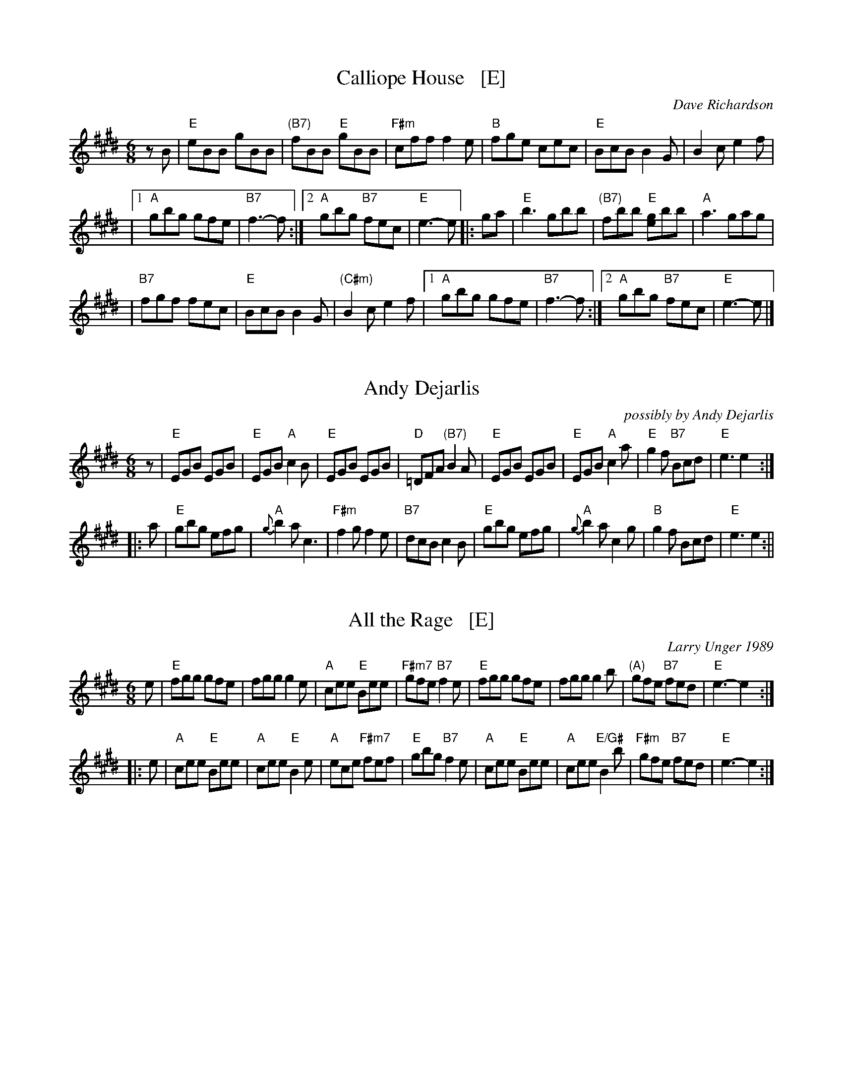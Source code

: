 
X: 1
T: Calliope House   [E]
C: Dave Richardson
R: jig
N: Calliope House is a folk center in Pittsburgh.
Z: John Chambers <jc:trillian.mit.edu>
M: 6/8
L: 1/8
K: E
zB | "E"eBB gBB | "(B7)"fBB "E"gBB | "F#m"cff f2e | "B"fge cec | "E"BcB B2G | B2c e2f |
   |1 "A"gbg gfe | "B7"f3- f :|2 "A"gbg "B7"fec | "E"e3- e |: ga | "E"b3 gbb | "(B7)"fbb "E"[ge]bb | "A"a3 gag |
   | "B7"fgf fec | "E"BcB B2G | "(C#m)"B2c e2f |1 "A"gbg gfe | "B7"f3- f :|2 "A"gbg "B7"fec | "E"e3- e |]


X: 34
T: Andy Dejarlis
O:possibly by Andy Dejarlis
B: BSFC Session Tune Book 2016 p.60
B: BSFC Tune Book XXXIII-10
Z: 2019 John Chambers <jc:trillian.mit.edu>
M:6/8
L:1/8
R:Jig
K:E
z |\
"E"EGB EGB | "E"EGB "A"c2B | "E"EGB EGB | "D"=DFA "(B7)"B2A |\
"E"EGB EGB | "E"EGB "A"c2a | "E"g2f "B7"Bcd | "E"e3 e2 :|
|: a |\
"E"gbg efg | "A"{g}b2a c3 | "F#m"f2g f2e | "B7"dcB c2B |\
"E"gbg efg | "A"{g}b2a c2g | "B"g2f Bcd | "E"e3 e2 :||


X: 1
T: All the Rage   [E]
C: Larry Unger 1989
%date: 1989
M: 6/8
Z: Transcribed to abc by Mary Lou Knack
R: jig
K: E
e \
| "E"fgg gfe | fgg g2e | "A"cee "E"Bee | "F#m7"gfe "B7"f2e \
| "E"fgg gfe | fgg g2b | "(A)"gfe "B7"fed | "E"e3- e2 :|
|: e \
| "A"cee "E"Bee | "A"cee "E"B2e | "A"ece "F#m7"fef | "E"gbg "B7"f2e \
| "A"cee "E"Bee | "A"cee "E/G#"B2b | "F#m"gfe "B7"fed | "E"e3- e2 :|


X: 1
T: the New Fiddle
C: Dan R. MacDonald (Cape Breton)
S: Jerry Holland's Second Collection of Fiddle Tunes
S: BSFC Tune Book p.61 #2
O: 2000
R: jig
Z: 2014 John Chambers <jc:trillian.mit.edu>
M: 6/8
L: 1/8
K: E
a |\
"E"Tg2e ede | BGE EGB | "D"=dcB AFD | A,=DF A=df |\
"E"Tg2e ede | BGE EGB | "D"=dcB AGF | "E"TE3 E2 :|
a |\
"E"gbe bge | Bba gfe | "D"=dcB AFD | A,=DF A=df |\
"E"gbe bge | Bba gfe | "D"=dcB AGF | "E"TE3 E2 |]
a |\
"E"gbe bge | Bba gfe | "D"=dcB AFD | A,=DF A=df |\
"E"gbg "B7"faf | "E"eba gfe | "D"=dcB AGF | "E"TE3 E2 |]
